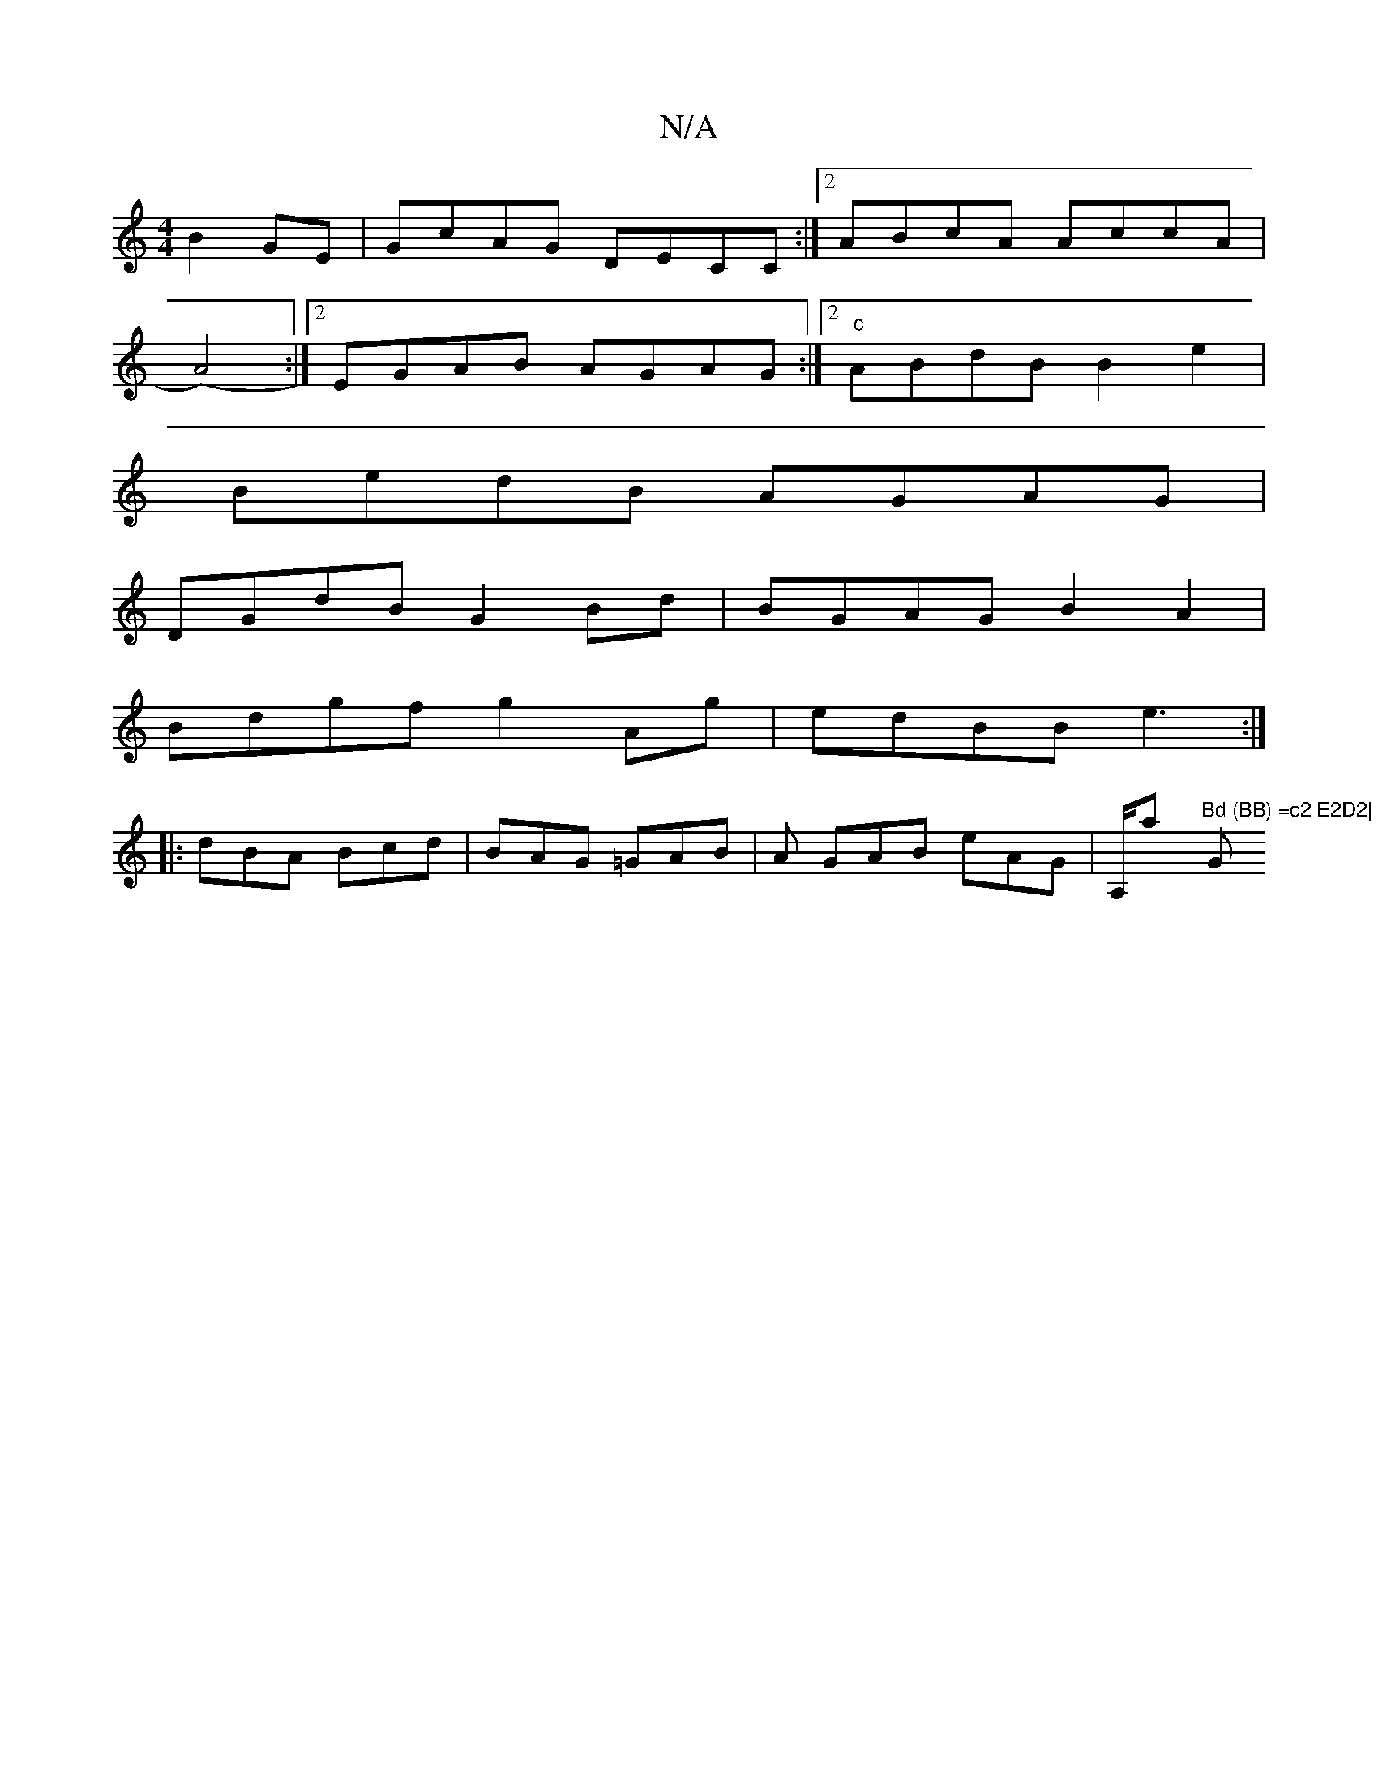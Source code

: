 X:1
T:N/A
M:4/4
R:N/A
K:Cmajor
B2GE|GcAG DECC:|2 ABcA AccA|
(A4) :|2 EGAB AGAG:|2 "c"ABdB B2e2|
BedB AGAG|
DGdB G2Bd|BGAG B2A2|
Bdgf g2Ag|edBB e3:|
|:dBA Bcd|BAG =GAB|A GAB eAG|A,/atrt yt"Bd (BB) =c2 E2D2|"G"A/2d/2cd {f}g2 efg|ez e